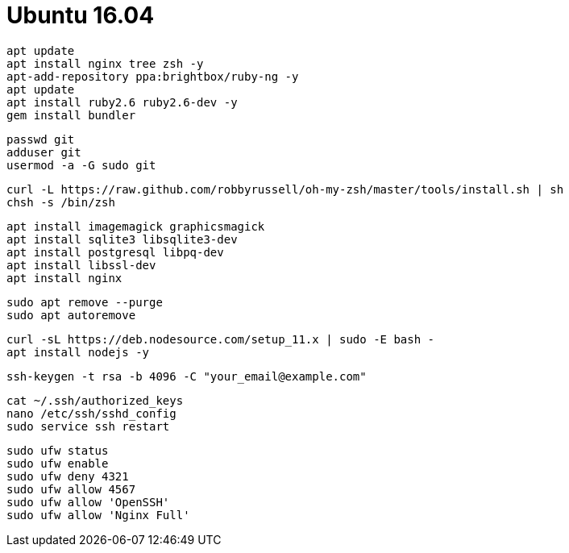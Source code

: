 = Ubuntu 16.04

```
apt update
apt install nginx tree zsh -y
apt-add-repository ppa:brightbox/ruby-ng -y
apt update
apt install ruby2.6 ruby2.6-dev -y
gem install bundler
```

```
passwd git
adduser git
usermod -a -G sudo git
```

```
curl -L https://raw.github.com/robbyrussell/oh-my-zsh/master/tools/install.sh | sh
chsh -s /bin/zsh
```

```
apt install imagemagick graphicsmagick
apt install sqlite3 libsqlite3-dev
apt install postgresql libpq-dev
apt install libssl-dev
apt install nginx
```

```
sudo apt remove --purge
sudo apt autoremove
```

```
curl -sL https://deb.nodesource.com/setup_11.x | sudo -E bash -
apt install nodejs -y
```

```
ssh-keygen -t rsa -b 4096 -C "your_email@example.com"
```

```
cat ~/.ssh/authorized_keys
nano /etc/ssh/sshd_config
sudo service ssh restart
```

```
sudo ufw status
sudo ufw enable
sudo ufw deny 4321
sudo ufw allow 4567
sudo ufw allow 'OpenSSH'
sudo ufw allow 'Nginx Full'
```
